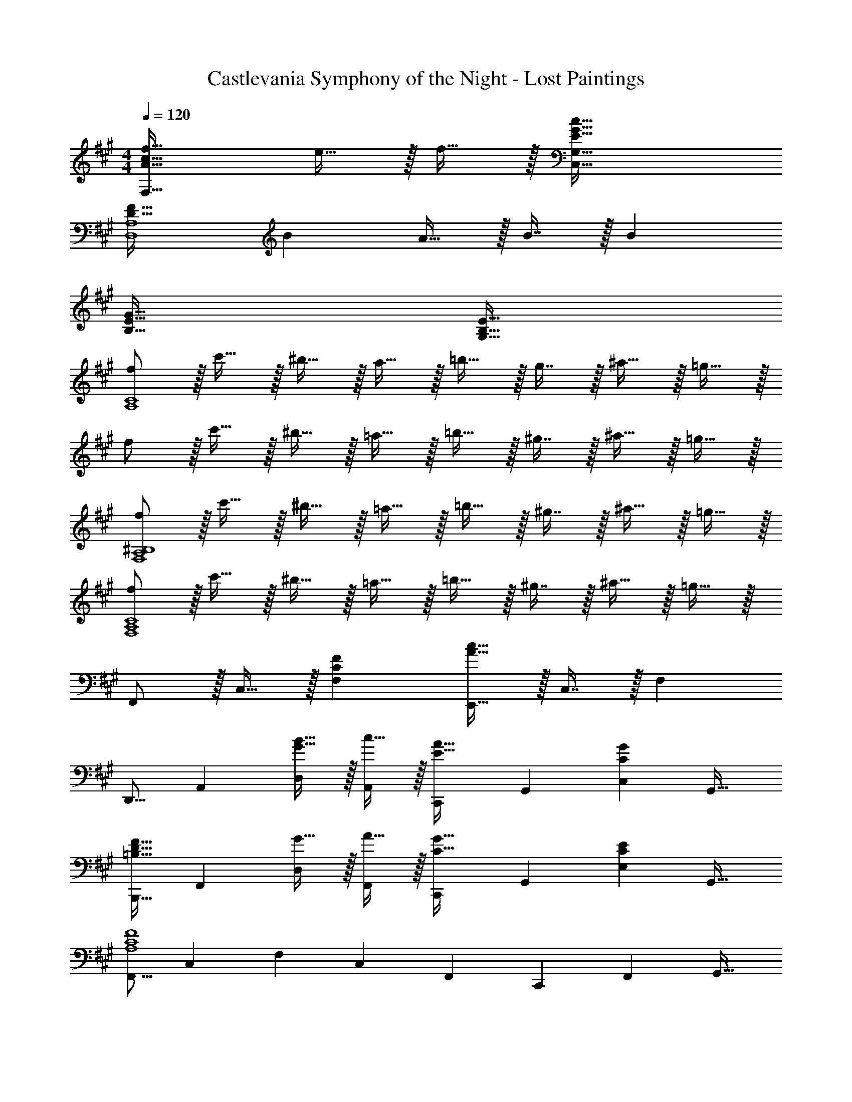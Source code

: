 X: 1
T: Castlevania Symphony of the Night - Lost Paintings
Z: ABC Generated by Starbound Composer
L: 1/4
M: 4/4
Q: 1/4=120
K: A
[A33/32c33/32f33/32F,65/32] e15/32 z/32 f15/32 z/32 [E63/32G63/32c63/32C,63/32G,63/32] 
[D33/32F33/32D,4A,4] B A15/32 z/32 B7/16 z/32 B 
[B,65/32E65/32G65/32] [G,63/32B,63/32E63/32] 
[f/A,4C4] z/32 c'15/32 z/32 ^b15/32 z/32 a15/32 z/32 =b15/32 z/32 g7/16 z/32 ^a15/32 z/32 =g15/32 z/32 
f/ z/32 c'15/32 z/32 ^b15/32 z/32 =a15/32 z/32 =b15/32 z/32 ^g7/16 z/32 ^a15/32 z/32 =g15/32 z/32 
[f/F,4A,4^B,4] z/32 c'15/32 z/32 ^b15/32 z/32 =a15/32 z/32 =b15/32 z/32 ^g7/16 z/32 ^a15/32 z/32 =g15/32 z/32 
[f/F,4A,4C4] z/32 c'15/32 z/32 ^b15/32 z/32 =a15/32 z/32 =b15/32 z/32 ^g7/16 z/32 ^a15/32 z/32 =g15/32 z/32 
F,,/ z/32 C,15/32 z/32 [CFF,] [E,,15/32A63/32c63/32] z/32 C,7/16 z/32 F, 
[z17/32D,,9/16] [z/A,,151/288] [G15/32B15/32D,83/160] z/32 [c15/32A,,83/160] z/32 [z/C,,83/160E31/32A31/32] [z15/32G,,49/96] [z/C,15/28CG] [z/G,,17/32] 
[z17/32B,,,9/16=B,33/32D33/32F33/32] [z/F,,151/288] [G15/32D,83/160] z/32 [A15/32F,,83/160] z/32 [z/C,,83/160C31/32G31/32] [z15/32G,,49/96] [z/E,15/28CE] [z/G,,17/32] 
[z17/32F,,9/16A,4C4F4] [z/C,151/288] [z/F,83/160] [z/C,83/160] [z/F,,83/160] [z15/32C,,49/96] [z/F,,15/28] [z/G,,17/32] 
[z17/32A,,9/16] [z/C,151/288] [z/F,83/160CF] [z/C,83/160] [z7/32E,,83/160A63/32c63/32] 
Q: 1/4=118
z9/32 [z7/32C,49/96] 
Q: 1/4=117
z/4 [z/4F,15/28] 
Q: 1/4=116
z/4 [z/4C,17/32] 
Q: 1/4=115
z/4 
[z/4D,,9/16] 
Q: 1/4=120
z9/32 [z/A,,151/288] [G15/32B15/32D,83/160] z/32 [c15/32A,,83/160] z/32 [z/C,,83/160E31/32A31/32] [z15/32G,,49/96] [z/C,15/28CG] [z/G,,17/32] 
[z17/32B,,,9/16B,33/32D33/32F33/32] [z/F,,151/288] [G15/32D,83/160] z/32 [A15/32F,,83/160] z/32 [z/C,,83/160C31/32G31/32] [z15/32G,,49/96] [z/C,15/28CE] [z/G,,17/32] 
[z17/32F,,9/16A,4C4F4] [z/C,151/288] [z/F,83/160] [z/C,83/160] [z7/32F,,83/160] 
Q: 1/4=118
z9/32 [z7/32C,,49/96] 
Q: 1/4=117
z/4 [z/4F,,15/28] 
Q: 1/4=116
z/4 [z/4C,17/32] 
Q: 1/4=115
z/4 
[z/4D,,9/16c33/32] 
Q: 1/4=120
z9/32 [z/A,,151/288] [BD,63/32F,63/32] E15/32 z/32 D7/16 z/32 [A15/32A,15/32] z/32 [B15/32D,15/32] z/32 
[C,,/c33/32] z/32 C,15/32 z/32 [GE,3/G,3/] [z7/32G31/32] 
Q: 1/4=118
z9/32 [z7/32C,7/16] 
Q: 1/4=117
z/4 [z/4G,15/32C] 
Q: 1/4=116
z/4 [z/4C,15/32] 
Q: 1/4=115
z/4 
[z/4D,,/c33/32] 
Q: 1/4=120
z9/32 A,,15/32 z/32 [BD,63/32F,63/32] E15/32 z/32 D7/16 z/32 [A15/32A,15/32] z/32 [B15/32D,15/32] z/32 
[C,,/c33/32] z/32 C,15/32 z/32 [eG,63/32] [z7/32G31/32d31/32] 
Q: 1/4=118
z/ 
Q: 1/4=117
z/4 [z/4G,15/32Ec] 
Q: 1/4=116
z/4 [z/4C,15/32] 
Q: 1/4=115
z/4 
[z/4C,65/32F,65/32A,65/32F3f3] 
Q: 1/4=120
z57/32 [z31/32C,63/32E,63/32B,63/32] [G15/32^g15/32] z/32 [A15/32=a15/32] z/32 
[C,,/G33/32g33/32] z/32 G,,15/32 z/32 [EeE,G,] [z7/32B,15/32E31/32e31/32] 
Q: 1/4=118
z9/32 [z7/32A,7/16] 
Q: 1/4=117
z/4 [z/4E,15/32Cc] 
Q: 1/4=116
z/4 [z/4C,15/32] 
Q: 1/4=115
z/4 
[z/4C,65/32F,65/32A,65/32F3f3] 
Q: 1/4=120
z57/32 [z31/32C,63/32E,63/32B,63/32] [G15/32g15/32] z/32 [A15/32a15/32] z/32 
[C,,/c33/32c'33/32] z/32 G,,15/32 z/32 [GgE,G,] [z7/32B,15/32G31/32g31/32] 
Q: 1/4=118
z9/32 [z7/32G,7/16] 
Q: 1/4=117
z/4 [z/4E,15/32Cc] 
Q: 1/4=116
z/4 [z/4C,15/32] 
Q: 1/4=115
z/4 
[z/4D,,/c'33/32] 
Q: 1/4=120
z9/32 A,,15/32 z/32 [b15/32D,F,] z/32 c'15/32 z/32 [E15/32a31/32] z/32 D7/16 z/32 A,15/32 z/32 D,15/32 z/32 
C,,/ z/32 C,15/32 z/32 [bE,G,] [z7/32g63/32] 
Q: 1/4=118
z9/32 [z7/32C,7/16] 
Q: 1/4=117
z/4 [z/4G,15/32] 
Q: 1/4=116
z/4 [z/4C,15/32] 
Q: 1/4=115
z/4 
[z/4a3/7a'3/7A,,3/7] 
Q: 1/4=120
z25/32 [b'5/32b55/288B,,55/288] z11/32 [a'5/32a3/16A,,3/16] z11/32 [g3/8g'3/8G,,3/8] z51/32 
C,,33/32 G,, [z7/32C,,31/32] 
Q: 1/4=119
z/4 
Q: 1/4=118
z 
Q: 1/4=117
z/ 
Q: 1/4=120
[z17/32F,,9/16] [z/C,151/288] [z/F,83/160CF] [z/C,83/160] [z7/32E,,83/160A63/32c63/32] 
Q: 1/4=118
z9/32 [z7/32C,49/96] 
Q: 1/4=117
z/4 [z/4F,15/28] 
Q: 1/4=116
z/4 [z/4C,17/32] 
Q: 1/4=115
z/4 
[z/4D,,9/16] 
Q: 1/4=120
z9/32 [z/A,,151/288] [G15/32B15/32D,83/160] z/32 [c15/32A,,83/160] z/32 [z/C,,83/160E31/32A31/32] [z15/32G,,49/96] [z/C,15/28CG] [z/G,,17/32] 
[z17/32B,,,9/16B,33/32D33/32F33/32] [z/F,,151/288] [G15/32D,83/160] z/32 [A15/32F,,83/160] z/32 [z/C,,83/160C31/32G31/32] [z15/32G,,49/96] [z/E,15/28CE] [z/G,,17/32] 
[C,,33/32F,,33/32A,4C4F4] C,, F,,,63/32 
[F,,5/18A49/32c49/32] z/72 G,,23/96 A,,7/32 z/36 G,,2/9 z/32 A,,71/288 z/288 C,7/32 z/32 [F,7/32G15/32B15/32] z/36 C,2/9 z/32 [F,7/32A31/32c31/32] z/36 G,2/9 z/32 A,7/32 G,/4 [A,/4ce] C/4 F2/9 z/36 A7/32 z9/16 
[z/B,^DF] [z/B^d] [F,D] [z15/32^D,47/32B,47/32] [F15/32B15/32] z/32 [D15/32F15/32] z/32 [F,,5/18A49/32c49/32] z/72 G,,23/96 
A,,7/32 z/36 G,,2/9 z/32 A,,71/288 z/288 C,7/32 z/32 [F,7/32G15/32B15/32] z/36 C,2/9 z/32 [F,7/32A31/32c31/32] z/36 G,2/9 z/32 A,7/32 G,/4 [A,/4ce] C/4 F2/9 z/36 A7/32 z/32 [F15/32B15/32d15/32B,,/] z/16 
[F7/16B7/16e7/16F,,15/32] z/16 [FBfB,,,] B,,,15/32 z/32 [z15/32F,47/32B,47/32] f15/32 z/32 g15/32 z/32 [D,,/a33/32] z/32 
A,,15/32 z/32 [g15/32=D,F,] z/32 a15/32 z/32 [g15/32C,,15/32] z/32 [e7/16C,7/16] z/32 [c15/32E,G,] z17/32 [B,,,/f33/32] z/32 
B,,15/32 z/32 [e15/32D,F,] z/32 f15/32 z/32 [e15/32F,,15/32] z/32 [c7/16C,7/16] z/32 [AF,A,] [B/=G,,,33/32] z/32 
A15/32 z/32 [B3/B,,3/D,3/=G,3/] [=G7/16D,7/16] z/32 [A15/32G,15/32] z/32 [B15/32D,15/32] z/32 [c/C,,49/32] z/32 
B15/32 z/32 [z/c95/32] [C,^E,^G,] G,,7/16 z/32 C,15/32 z/32 G,,15/32 z/32 [F,,5/18A49/32c49/32] z/72 G,,23/96 
A,,7/32 z/36 G,,2/9 z/32 A,,71/288 z/288 C,7/32 z/32 [F,7/32^G15/32B15/32] z/36 C,2/9 z/32 [F,7/32A31/32c31/32] z/36 G,2/9 z/32 A,7/32 G,/4 [A,/4ce] C/4 F2/9 z/36 A7/32 z9/16 
[z/B,DF] [z/Bd] [F,D] [z15/32^D,47/32B,47/32] [F15/32B15/32] z/32 [D15/32F15/32] z/32 [F,,5/18A49/32c49/32] z/72 G,,23/96 
A,,7/32 z/36 G,,2/9 z/32 A,,71/288 z/288 C,7/32 z/32 [F,7/32G15/32B15/32] z/36 C,2/9 z/32 [F,7/32A31/32c31/32] z/36 G,2/9 z/32 A,7/32 G,/4 [A,/4ce] C/4 F2/9 z/36 A7/32 z/32 [F15/32B15/32d15/32B,,/] z/16 
[F7/16B7/16e7/16F,,15/32] z/16 [FBfB,,,] [z7/32B,,,63/32] 
Q: 1/4=119
z/4 
Q: 1/4=118
z/32 [F7/16B7/16] z/32 f15/32 z/32 
Q: 1/4=117
g15/32 z/32 
Q: 1/4=120
[D,,/a33/32] z/32 
A,,15/32 z/32 [g15/32=D,F,] z/32 a15/32 z/32 [b15/32C,,15/32] z/32 [g7/16C,7/16] z/32 [e=E,G,] [B,,,/f33/32] z/32 
B,,15/32 z/32 [g15/32D,F,] z/32 a15/32 z/32 [g15/32C,,15/32] z/32 [e7/16C,7/16] z/32 [BE,G,] [D,,/A33/32] z/32 
A,,15/32 z/32 [G15/32D,F,] z/32 F15/32 z/32 [G15/32C,,15/32] z/32 [E7/16C,7/16] z/32 [C15/32E,G,] z17/32 [F,,33/32F4] 
C,, F,,,63/32 
